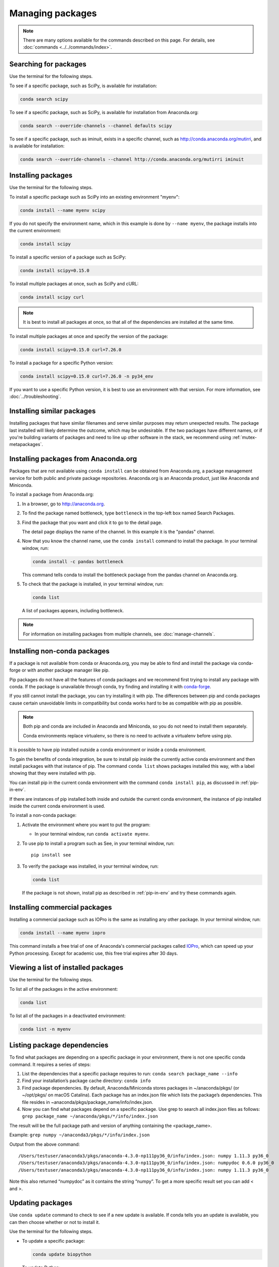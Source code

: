 =================
Managing packages
=================

.. note::
   There are many options available for the commands described
   on this page. For details, see :doc:`commands <../../commands/index>`.


Searching for packages
======================

Use the terminal for the following steps.

To see if a specific package, such as SciPy, is available for
installation:

.. code-block:: bash

   conda search scipy

To see if a specific package, such as SciPy, is available for
installation from Anaconda.org:

.. code-block:: bash

   conda search --override-channels --channel defaults scipy

To see if a specific package, such as iminuit, exists in a
specific channel, such as http://conda.anaconda.org/mutirri,
and is available for installation:

.. code-block:: bash

   conda search --override-channels --channel http://conda.anaconda.org/mutirri iminuit


Installing packages
===================

Use the terminal for the following steps.

To install a specific package such as SciPy into an existing
environment "myenv":

.. code-block:: bash

   conda install --name myenv scipy

If you do not specify the environment name, which in this
example is done by ``--name myenv``, the package installs
into the current environment:

.. code-block:: bash

   conda install scipy

To install a specific version of a package such as SciPy:

.. code-block:: bash

   conda install scipy=0.15.0

.. _`installing multiple packages`:

To install multiple packages at once, such as SciPy and cURL:

.. code-block:: bash

   conda install scipy curl

.. note::
   It is best to install all packages at once, so that all of
   the dependencies are installed at the same time.

To install multiple packages at once and specify the version of
the package:

.. code-block:: bash

   conda install scipy=0.15.0 curl=7.26.0

To install a package for a specific Python version:

.. code-block:: bash

   conda install scipy=0.15.0 curl=7.26.0 -n py34_env

If you want to use a specific Python version, it is best to use
an environment with that version. For more information,
see :doc:`../troubleshooting`.

Installing similar packages
===========================
Installing packages that have similar filenames and serve similar
purposes may return unexpected results. The package last installed
will likely determine the outcome, which may be undesirable.
If the two packages have different names, or if you're building
variants of packages and need to line up other software in the stack,
we recommend using :ref:`mutex-metapackages`.

Installing packages from Anaconda.org
=====================================

Packages that are not available using ``conda install`` can be
obtained from Anaconda.org, a package management service for
both public and private package repositories. Anaconda.org
is an Anaconda product, just like Anaconda and Miniconda.

To install a package from Anaconda.org:

#. In a browser, go to http://anaconda.org.

#. To find the package named bottleneck, type ``bottleneck``
   in the top-left box named Search Packages.

#. Find the package that you want and click it to go to the
   detail page.

   The detail page displays the name of the channel. In this
   example it is the "pandas" channel.

#. Now that you know the channel name, use the ``conda install``
   command to install the package. In your terminal window, run:

   .. code::

      conda install -c pandas bottleneck

   This command tells conda to install the bottleneck package
   from the pandas channel on Anaconda.org.

#. To check that the package is installed, in your terminal window, run:

   .. code::

      conda list

   A list of packages appears, including bottleneck.

.. note::
   For information on installing packages from multiple
   channels, see :doc:`manage-channels`.


Installing non-conda packages
=============================

If a package is not available from conda or Anaconda.org, you may be able to
find and install the package via conda-forge or with another package manager
like pip.

Pip packages do not have all the features of conda packages and we recommend
first trying to install any package with conda. If the package is unavailable
through conda, try finding and installing it with
`conda-forge <https://conda-forge.org/search.html>`_.

If you still cannot install the package, you can try
installing it with pip. The differences between pip and
conda packages cause certain unavoidable limits in compatibility but conda
works hard to be as compatible with pip as possible.

.. note::
   Both pip and conda are included in Anaconda and Miniconda, so you do not
   need to install them separately.

   Conda environments replace virtualenv, so there is no need to activate a
   virtualenv before using pip.

It is possible to have pip installed outside a conda environment or inside a
conda environment.

To gain the benefits of conda integration, be sure to install pip inside the
currently active conda environment and then install packages with that
instance of pip. The command ``conda list`` shows packages installed this way,
with a label showing that they were installed with pip.

You can install pip in the current conda environment with the command
``conda install pip``, as discussed in :ref:`pip-in-env`.

If there are instances of pip installed both inside and outside the current
conda environment, the instance of pip installed inside the current conda
environment is used.

To install a non-conda package:

#. Activate the environment where you want to put the program:

   * In your terminal window, run ``conda activate myenv``.

#. To use pip to install a program such as See, in your terminal window, run::

     pip install see

#. To verify the package was installed, in your terminal window, run:

   .. code::

      conda list

   If the package is not shown, install pip as described in :ref:`pip-in-env`
   and try these commands again.


Installing commercial packages
==============================

Installing a commercial package such as IOPro is the same as
installing any other package. In your terminal window, run:

.. code-block:: bash

   conda install --name myenv iopro

This command installs a free trial of one of Anaconda's
commercial packages called `IOPro
<https://docs.continuum.io/iopro/>`_, which can speed up your
Python processing. Except for academic use, this free trial
expires after 30 days.


Viewing a list of installed packages
====================================

Use the terminal for the following steps.

To list all of the packages in the active environment:

.. code::

   conda list

To list all of the packages in a deactivated environment:

.. code::

   conda list -n myenv

Listing package dependencies
============================

To find what packages are depending on a specific package in
your environment, there is not one specific conda command.
It requires a series of steps:

#. List the dependencies that a specific package requires to run:
   ``conda search package_name --info``

#. Find your installation’s package cache directory:
   ``conda info``

#. Find package dependencies. By default, Anaconda/Miniconda stores packages in ~/anaconda/pkgs/ (or ~/opt/pkgs/ on macOS Catalina).
   Each package has an index.json file which lists the package’s dependencies.
   This file resides in ~anaconda/pkgs/package_name/info/index.json.

#. Now you can find what packages depend on a specific package. Use grep to search all index.json files
   as follows: ``grep package_name ~/anaconda/pkgs/*/info/index.json``

The result will be the full package path and version of anything containing the <package_name>.

Example:
``grep numpy ~/anaconda3/pkgs/*/info/index.json``

Output from the above command::

  /Users/testuser/anaconda3/pkgs/anaconda-4.3.0-np111py36_0/info/index.json: numpy 1.11.3 py36_0
  /Users/testuser/anaconda3/pkgs/anaconda-4.3.0-np111py36_0/info/index.json: numpydoc 0.6.0 py36_0
  /Users/testuser/anaconda3/pkgs/anaconda-4.3.0-np111py36_0/info/index.json: numpy 1.11.3 py36_0

Note this also returned “numpydoc” as it contains the string “numpy”. To get a more specific result
set you can add \< and \>.

Updating packages
=================

Use ``conda update`` command to check to see if a new update is
available. If conda tells you an update is available, you can
then choose whether or not to install it.

Use the terminal for the following steps.

* To update a specific package:

  .. code::

    conda update biopython

* To update Python:

  .. code::

    conda update python

* To update conda itself:

  .. code::

    conda update conda

.. note::
   Conda updates to the highest version in its series, so
   Python 3.8 updates to the highest available in the 3.x series.

To update the Anaconda metapackage:

.. code-block:: bash

   conda update conda
   conda update anaconda

Regardless of what package you are updating, conda compares
versions and then reports what is available to install. If no
updates are available, conda reports "All requested packages are
already installed."

If a newer version of your package is available and you wish to
update it, type ``y`` to update:

.. code::

   Proceed ([y]/n)? y


.. _pinning-packages:

Preventing packages from updating (pinning)
===========================================

Pinning a package specification in an environment prevents
packages listed in the ``pinned`` file from being updated.

In the environment's ``conda-meta`` directory, add a file
named ``pinned`` that includes a list of the packages that you
do not want updated.

EXAMPLE: The file below forces NumPy to stay on the 1.7 series,
which is any version that starts with 1.7. This also forces SciPy to
stay at exactly version 0.14.2::

  numpy 1.7.*
  scipy ==0.14.2

With this ``pinned`` file, ``conda update numpy`` keeps NumPy at
1.7.1, and ``conda install scipy=0.15.0`` causes an error.

Use the ``--no-pin`` flag to override the update restriction on
a package. In the terminal, run:

.. code-block:: bash

   conda update numpy --no-pin

Because the ``pinned`` specs are included with each conda
install, subsequent ``conda update`` commands without
``--no-pin`` will revert NumPy back to the 1.7 series.


Adding default packages to new environments automatically
=========================================================

To automatically add default packages to each new environment that you create:

#. Open a terminal window and run:
   ``conda config --add create_default_packages PACKAGENAME1 PACKAGENAME2``

#. Now, you can create new environments and the default packages will be installed in all of them.

You can also :ref:`edit the .condarc file <config-add-default-pkgs>` with a list of packages to create
by default.

You can override this option at the command prompt with the ``--no-default-packages`` flag.

Removing packages
=================

Use the terminal for the following steps.

* To remove a package such as SciPy in an environment such as
  myenv:

  .. code-block:: bash

    conda remove -n myenv scipy

* To remove a package such as SciPy in the current environment:

  .. code-block:: bash

    conda remove scipy

* To remove multiple packages at once, such as SciPy and cURL:

  .. code-block:: bash

    conda remove scipy curl

* To confirm that a package has been removed:

  .. code::

    conda list
